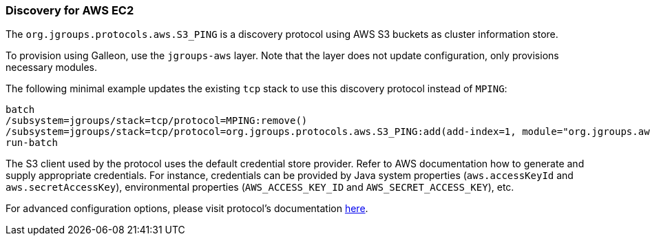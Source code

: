 === Discovery for AWS EC2

ifdef::env-github[]
:tip-caption: :bulb:
:note-caption: :information_source:
:important-caption: :heavy_exclamation_mark:
:caution-caption: :fire:
:warning-caption: :warning:
endif::[]

The `org.jgroups.protocols.aws.S3_PING` is a discovery protocol using AWS S3 buckets as cluster information store.

To provision using Galleon, use the `jgroups-aws` layer.
Note that the layer does not update configuration, only provisions necessary modules.

The following minimal example updates the existing `tcp` stack to use this discovery protocol instead of `MPING`:

[source,options="nowrap"]
----
batch
/subsystem=jgroups/stack=tcp/protocol=MPING:remove()
/subsystem=jgroups/stack=tcp/protocol=org.jgroups.protocols.aws.S3_PING:add(add-index=1, module="org.jgroups.aws", properties={region_name="eu-central-1", bucket_name="jgroups-s3"})
run-batch
----

The S3 client used by the protocol uses the default credential store provider.
Refer to AWS documentation how to generate and supply appropriate credentials.
For instance, credentials can be provided by Java system properties (`aws.accessKeyId` and `aws.secretAccessKey`),
environmental properties (`AWS_ACCESS_KEY_ID` and `AWS_SECRET_ACCESS_KEY`), etc.

For advanced configuration options, please visit protocol's documentation https://github.com/jgroups-extras/jgroups-aws#readme[here].

